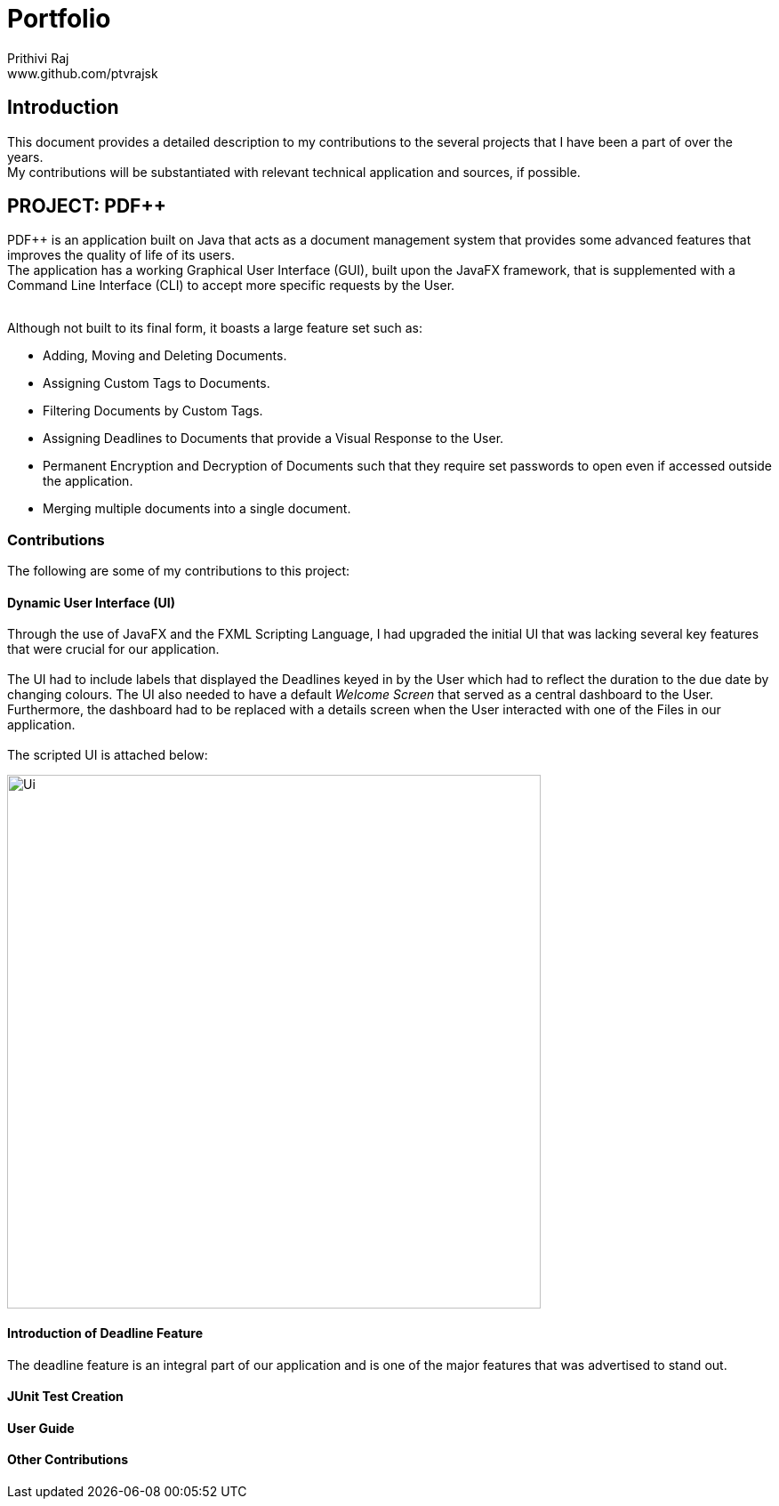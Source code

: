 = Portfolio
Prithivi Raj <www.github.com/ptvrajsk>
:imagesdir: images

== Introduction

This document provides a detailed description to my contributions to
the several projects that I have been a part of over the years. +
My contributions will be substantiated with relevant technical application
and sources, if possible.

== PROJECT: PDF++

PDF++ is an application built on Java that acts as a document management system
that provides some advanced features that improves the quality of life of its
users. +
The application has a working Graphical User Interface (GUI), built upon the
JavaFX framework, that is supplemented with a Command Line Interface (CLI)
to accept more specific requests by the User. +
{nbsp} +

Although not built to its final form, it boasts a large feature set such as:

- Adding, Moving and Deleting Documents.
- Assigning Custom Tags to Documents.
- Filtering Documents by Custom Tags.
- Assigning Deadlines to Documents that provide a Visual Response to the User.
- Permanent Encryption and Decryption of Documents such that they require
set passwords to open even if accessed outside the application.
- Merging multiple documents into a single document.

=== Contributions

The following are some of my contributions to this project:

==== Dynamic User Interface (UI)

Through the use of JavaFX and the FXML Scripting Language, I had upgraded the
initial UI that was lacking several key features that were crucial for our
application. +
{nbsp} +
The UI had to include labels that displayed the Deadlines keyed in by the User
which had to reflect the duration to the due date by changing colours. The UI
also needed to have a default _Welcome Screen_ that served as a central
dashboard to the User. +
Furthermore, the dashboard had to be replaced with a details screen when the
User interacted with one of the Files in our application. +
{nbsp} +
The scripted UI is attached below:

image::Ui.png[width="600", align="center"]

==== Introduction of Deadline Feature

The deadline feature is an integral part of our application and is one of the
major features that was advertised to stand out. +





==== JUnit Test Creation


==== User Guide

==== Other Contributions

